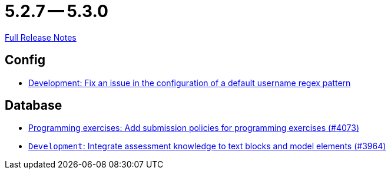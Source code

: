 // SPDX-FileCopyrightText: 2023 Artemis Changelog Contributors
//
// SPDX-License-Identifier: CC-BY-SA-4.0

= 5.2.7 -- 5.3.0

link:https://github.com/ls1intum/Artemis/releases/tag/5.3.0[Full Release Notes]

== Config

* link:https://www.github.com/ls1intum/Artemis/commit/0666c64e500ef2b00d505842f6766a73892d388f[Development: Fix an issue in the configuration of a default username regex pattern]


== Database

* link:https://www.github.com/ls1intum/Artemis/commit/ab1368d7fceef5dfb4dbc28f13274a69a84d62b7[Programming exercises: Add submission policies for programming exercises (#4073)]
* link:https://www.github.com/ls1intum/Artemis/commit/e8bc5159dd69c8849170a1f04282d0798d089daf[`Development`: Integrate assessment knowledge to text blocks and model elements (#3964)]


